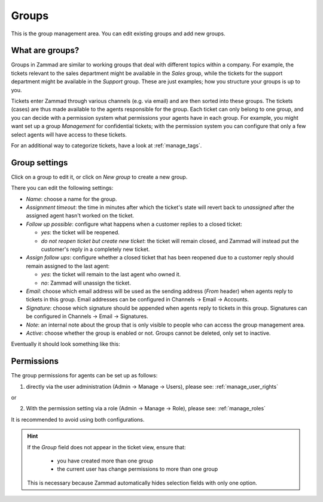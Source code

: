 Groups
******

This is the group management area. You can edit existing groups and add new groups.

What are groups?
-----------------

Groups in Zammad are similar to working groups that deal with different topics within a company. For example, the tickets relevant to the sales department might be available in the *Sales* group, while the tickets for the support department might be available in the *Support* group. These are just examples; how you structure your groups is up to you.
  
Tickets enter Zammad through various channels (e.g. via email) and are then sorted into these groups. The tickets (cases) are thus made available to the agents responsible for the group. Each ticket can only belong to one group, and you can decide with a permission system what permissions your agents have in each group. For example, you might want set up a group *Management* for confidential tickets; with the permission system you can configure that only a few select agents will have access to these tickets.

For an additional way to categorize tickets, have a look at  :ref:`manage_tags`.

Group settings
---------------

Click on a group to edit it, or click on *New group* to create a new group.

There you can edit the following settings:

- *Name*: choose a name for the group.

- *Assignment timeout*: the time in minutes after which the ticket's state will revert back to *unassigned* after the assigned agent hasn't worked on the ticket.

- *Follow up possible*: configure what happens when a customer replies to a closed ticket:

  - *yes*: the ticket will be reopened.
  - *do not reopen ticket but create new ticket*: the ticket will remain closed, and Zammad will instead put the customer's reply in a completely new ticket.

- *Assign follow ups*: configure whether a closed ticket that has been reopened due to a customer reply should remain assigned to the last agent:

  - *yes*: the ticket will remain to the last agent who owned it.
  - *no*: Zammad will unassign the ticket.

- *Email*: choose which email address will be used as the sending address (`From` header) when agents reply to tickets in this group. Email addresses can be configured in Channels → Email → Accounts.

- *Signature*: choose which signature should be appended when agents reply to tickets in this group. Signatures can be configured in Channels → Email → Signatures.

- *Note*: an internal note about the group that is only visible to people who can access the group management area.

- *Active*: choose whether the group is enabled or not. Groups cannot be deleted, only set to inactive.

Eventually it should look something like this:

.. image:: images/manage/Zammad_Helpdesk_-_Groups.jpg

Permissions
--------------

The group permissions for agents can be set up as follows:

1. directly via the user administration (Admin → Manage → Users), please see: :ref:`manage_user_rights`

or

2. With the permission setting via a role (Admin → Manage → Role), please see: :ref:`manage_roles`

It is recommended to avoid using both configurations.



.. Hint:: If the *Group* field does not appear in the ticket view, ensure that:

    * you have created more than one group
    * the current user has change permissions to more than one group

  This is necessary because Zammad automatically hides selection fields with only one option.
